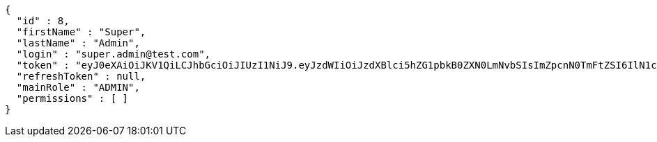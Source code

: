 [source,json,options="nowrap"]
----
{
  "id" : 8,
  "firstName" : "Super",
  "lastName" : "Admin",
  "login" : "super.admin@test.com",
  "token" : "eyJ0eXAiOiJKV1QiLCJhbGciOiJIUzI1NiJ9.eyJzdWIiOiJzdXBlci5hZG1pbkB0ZXN0LmNvbSIsImZpcnN0TmFtZSI6IlN1cGVyIiwibGFzdE5hbWUiOiJBZG1pbiIsIm1haW5Sb2xlIjoiQURNSU4iLCJleHAiOjE3NTk4MzgxOTcsImlhdCI6MTc1OTgzNDU5N30.EoUSXUUmkdgk3gWf-o2VOHxqcv9MO3Zdi7VhD3piNMY",
  "refreshToken" : null,
  "mainRole" : "ADMIN",
  "permissions" : [ ]
}
----
